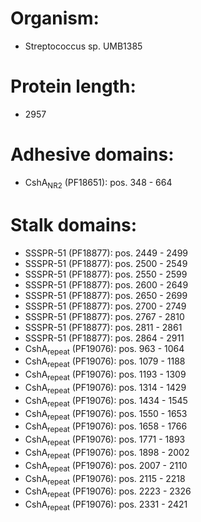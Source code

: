 * Organism:
- Streptococcus sp. UMB1385
* Protein length:
- 2957
* Adhesive domains:
- CshA_NR2 (PF18651): pos. 348 - 664
* Stalk domains:
- SSSPR-51 (PF18877): pos. 2449 - 2499
- SSSPR-51 (PF18877): pos. 2500 - 2549
- SSSPR-51 (PF18877): pos. 2550 - 2599
- SSSPR-51 (PF18877): pos. 2600 - 2649
- SSSPR-51 (PF18877): pos. 2650 - 2699
- SSSPR-51 (PF18877): pos. 2700 - 2749
- SSSPR-51 (PF18877): pos. 2767 - 2810
- SSSPR-51 (PF18877): pos. 2811 - 2861
- SSSPR-51 (PF18877): pos. 2864 - 2911
- CshA_repeat (PF19076): pos. 963 - 1064
- CshA_repeat (PF19076): pos. 1079 - 1188
- CshA_repeat (PF19076): pos. 1193 - 1309
- CshA_repeat (PF19076): pos. 1314 - 1429
- CshA_repeat (PF19076): pos. 1434 - 1545
- CshA_repeat (PF19076): pos. 1550 - 1653
- CshA_repeat (PF19076): pos. 1658 - 1766
- CshA_repeat (PF19076): pos. 1771 - 1893
- CshA_repeat (PF19076): pos. 1898 - 2002
- CshA_repeat (PF19076): pos. 2007 - 2110
- CshA_repeat (PF19076): pos. 2115 - 2218
- CshA_repeat (PF19076): pos. 2223 - 2326
- CshA_repeat (PF19076): pos. 2331 - 2421

